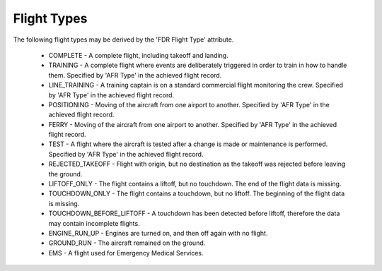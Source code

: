 .. _FlightTypes:

============
Flight Types
============

The following flight types may be derived by the 'FDR Flight Type' attribute.

 * COMPLETE - A complete flight, including takeoff and landing.
 * TRAINING - A complete flight where events are deliberately triggered in order to train in how to handle them. Specified by 'AFR Type' in the achieved flight record.
 * LINE_TRAINING - A training captain is on a standard commercial flight monitoring the crew. Specified by 'AFR Type' in the achieved flight record.
 * POSITIONING - Moving of the aircraft from one airport to another. Specified by 'AFR Type' in the achieved flight record.
 * FERRY - Moving of the aircraft from one airport to another. Specified by 'AFR Type' in the achieved flight record.
 * TEST - A flight where the aircraft is tested after a change is made or maintenance is performed. Specified by 'AFR Type' in the achieved flight record.
 * REJECTED_TAKEOFF - Flight with origin, but no destination as the takeoff was rejected before leaving the ground.
 * LIFTOFF_ONLY - The flight contains a liftoff, but no touchdown. The end of the flight data is missing.
 * TOUCHDOWN_ONLY - The flight contains a touchdown, but no liftoff. The beginning of the flight data is missing.
 * TOUCHDOWN_BEFORE_LIFTOFF - A touchdown has been detected before liftoff, therefore the data may contain incomplete flights.
 * ENGINE_RUN_UP - Engines are turned on, and then off again with no flight.
 * GROUND_RUN - The aircraft remained on the ground.
 * EMS - A flight used for Emergency Medical Services.

